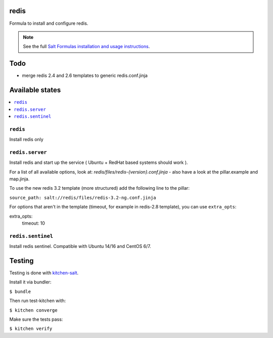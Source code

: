 redis
=====

Formula to install and configure redis.

.. note::

    See the full `Salt Formulas installation and usage instructions
    <http://docs.saltstack.com/en/latest/topics/development/conventions/formulas.html>`_.

Todo
====

* merge redis 2.4 and 2.6 templates to generic redis.conf.jinja

Available states
================

.. contents::
    :local:


``redis``
---------

Install redis only

``redis.server``
----------------

Install redis and start up the service ( Ubuntu + RedHat based systems should work ).

For a list of all available options, look at: `redis/files/redis-{version}.conf.jinja` - also have a look at the pillar.example and map.jinja.

To use the new redis 3.2 template (more structured) add the following line to the pillar:

``source_path: salt://redis/files/redis-3.2-ng.conf.jinja``

For options that aren't in the template (timeout, for example in redis-2.8 template), you can use ``extra_opts``:

.. code-block:: yaml

extra_opts:
  timeout: 10

``redis.sentinel``
------------------
Install redis sentinel. Compatible with Ubuntu 14/16 and CentOS 6/7.

Testing
=======

Testing is done with `kitchen-salt <https://github.com/simonmcc/kitchen-salt>`_.

Install it via bundler:

``$ bundle``

Then run test-kitchen with:

``$ kitchen converge``

Make sure the tests pass:

``$ kitchen verify``
